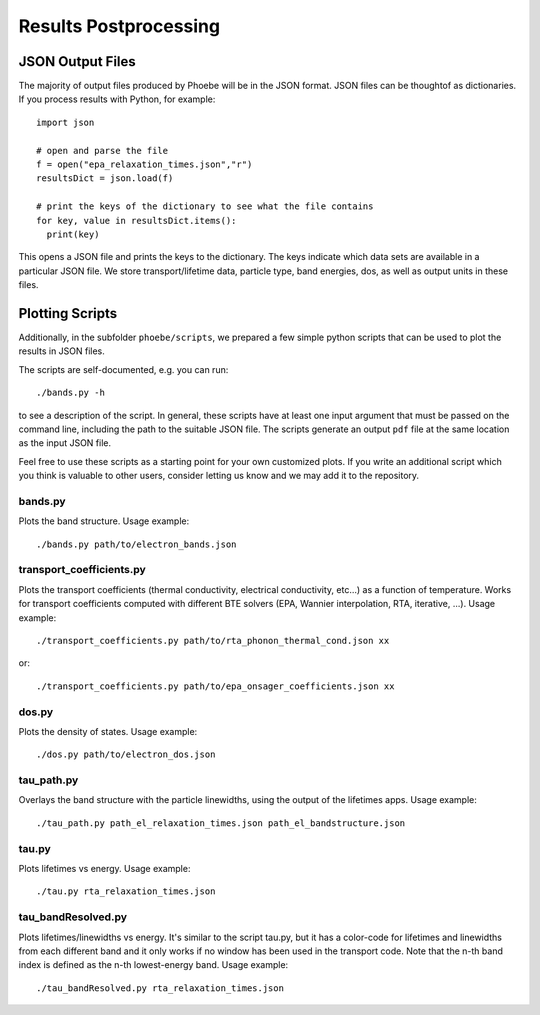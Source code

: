 .. _postprocessing:

Results Postprocessing
======================

JSON Output Files
-----------------

The majority of output files produced by Phoebe will be in the JSON format. JSON files can be thoughtof as dictionaries. If you process results with Python, for example::

  import json

  # open and parse the file
  f = open("epa_relaxation_times.json","r")
  resultsDict = json.load(f)

  # print the keys of the dictionary to see what the file contains
  for key, value in resultsDict.items():
    print(key)

This opens a JSON file and prints the keys to the dictionary. The keys indicate which data sets are available in a particular JSON file. We store transport/lifetime data, particle type, band energies, dos, as well as output units in these files.

Plotting Scripts
-----------------

Additionally, in the subfolder ``phoebe/scripts``, we prepared a few simple python scripts that can be used to plot the results in JSON files.

The scripts are self-documented, e.g. you can run::

  ./bands.py -h

to see a description of the script.
In general, these scripts have at least one input argument that must be passed on the command line, including the path to the suitable JSON file.
The scripts generate an output ``pdf`` file at the same location as the input JSON file.

Feel free to use these scripts as a starting point for your own customized plots. If you write an additional script which you think is valuable to other users, consider letting us know and we may add it to the repository.


bands.py
^^^^^^^^^^^^^^^^^^^^^^^^^

Plots the band structure. Usage example::

  ./bands.py path/to/electron_bands.json


transport_coefficients.py
^^^^^^^^^^^^^^^^^^^^^^^^^

Plots the transport coefficients (thermal conductivity, electrical conductivity, etc...) as a function of temperature.
Works for transport coefficients computed with different BTE solvers (EPA, Wannier interpolation, RTA, iterative, ...).
Usage example::

  ./transport_coefficients.py path/to/rta_phonon_thermal_cond.json xx

or::

  ./transport_coefficients.py path/to/epa_onsager_coefficients.json xx


dos.py
^^^^^^^^^^^^^^^^^^^^^^^^^

Plots the density of states. Usage example::

  ./dos.py path/to/electron_dos.json


tau_path.py
^^^^^^^^^^^^^^^^^^^^^^^^^

Overlays the band structure with the particle linewidths, using the output of the lifetimes apps. Usage example::

  ./tau_path.py path_el_relaxation_times.json path_el_bandstructure.json


tau.py
^^^^^^^^^^^^^^^^^^^^^^^^^


Plots lifetimes vs energy. Usage example::

  ./tau.py rta_relaxation_times.json


tau_bandResolved.py
^^^^^^^^^^^^^^^^^^^^^^^^^

Plots lifetimes/linewidths vs energy. It's similar to the script tau.py, but it has a color-code for lifetimes and linewidths from each different band and it only works if no window has been used in the transport code. Note that the n-th band index is defined as the n-th lowest-energy band. Usage example::

  ./tau_bandResolved.py rta_relaxation_times.json



